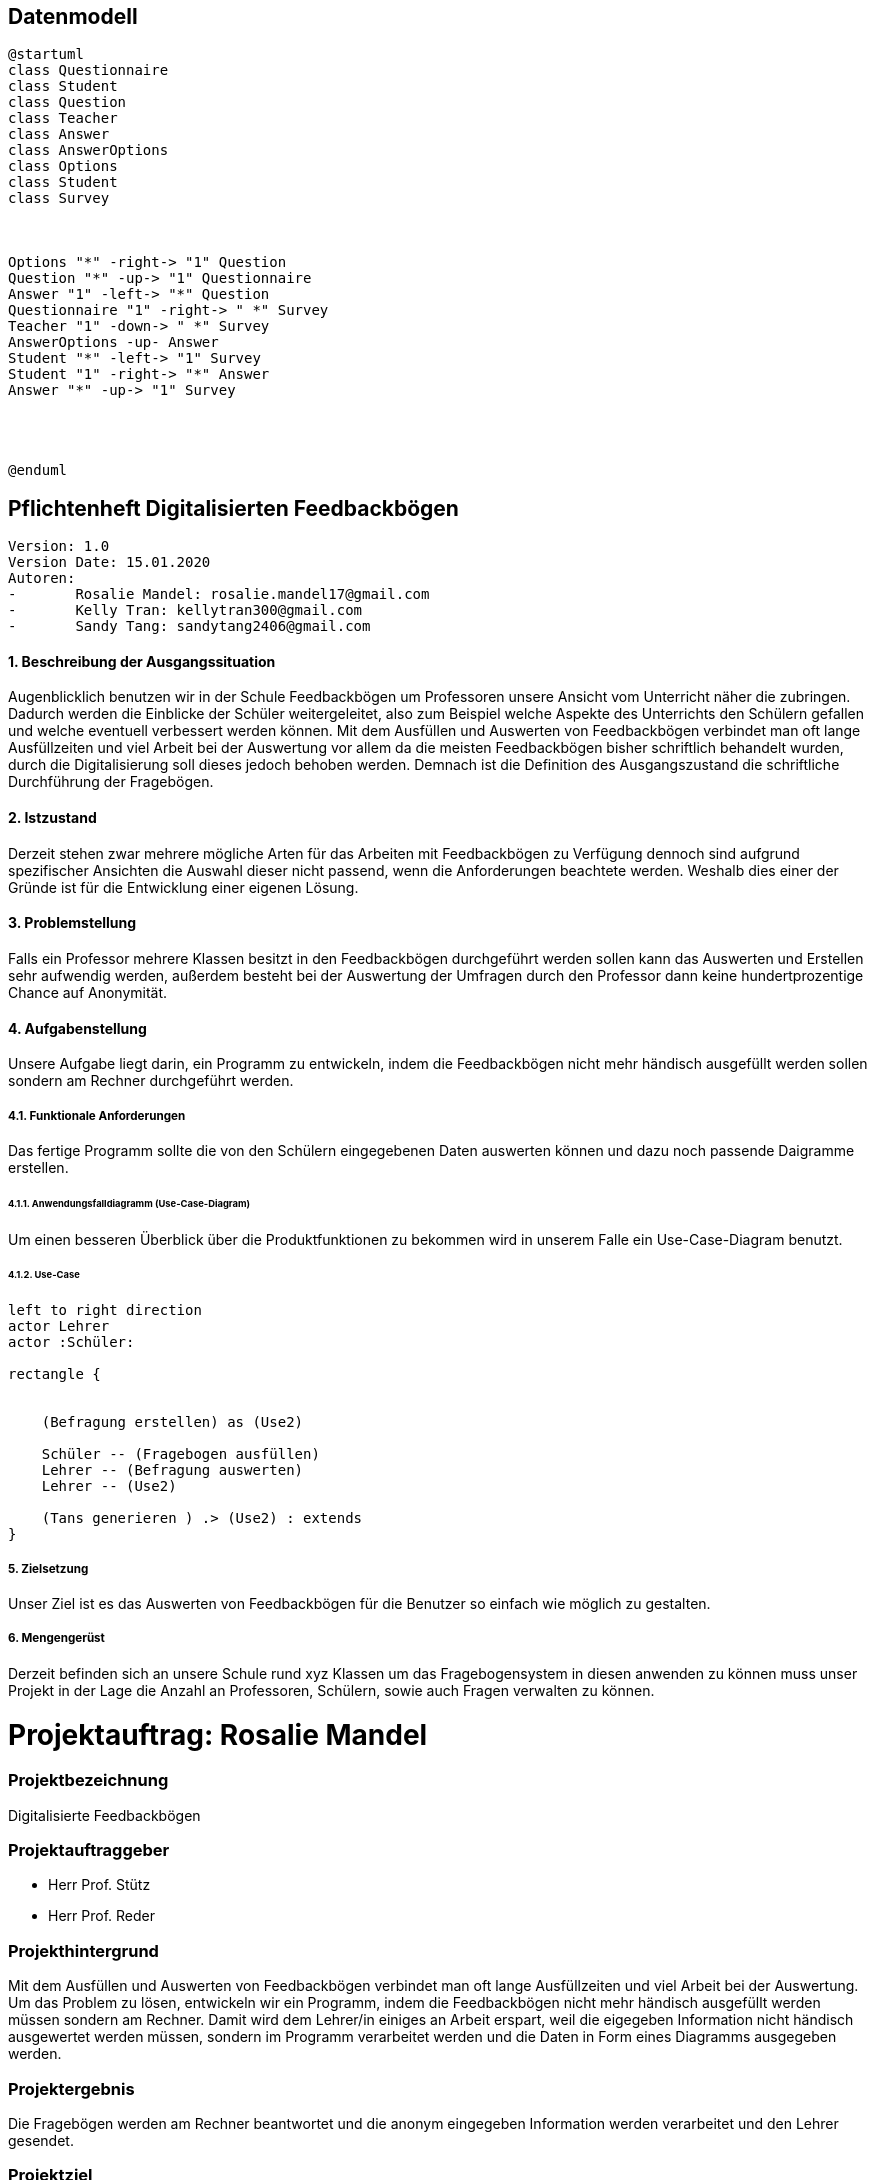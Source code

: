 
== Datenmodell

[plantuml,erd,png]
----
@startuml
class Questionnaire
class Student
class Question
class Teacher
class Answer
class AnswerOptions
class Options
class Student
class Survey



Options "*" -right-> "1" Question
Question "*" -up-> "1" Questionnaire
Answer "1" -left-> "*" Question
Questionnaire "1" -right-> " *" Survey
Teacher "1" -down-> " *" Survey
AnswerOptions -up- Answer
Student "*" -left-> "1" Survey
Student "1" -right-> "*" Answer
Answer "*" -up-> "1" Survey




@enduml
----


== Pflichtenheft Digitalisierten Feedbackbögen

 Version: 1.0
 Version Date: 15.01.2020
 Autoren:
 -	Rosalie Mandel: rosalie.mandel17@gmail.com
 -	Kelly Tran: kellytran300@gmail.com
 -	Sandy Tang: sandytang2406@gmail.com


==== 1.	Beschreibung der Ausgangssituation

Augenblicklich benutzen wir in der Schule Feedbackbögen um Professoren unsere Ansicht vom Unterricht näher die zubringen. Dadurch werden die Einblicke der Schüler weitergeleitet, also zum Beispiel welche Aspekte des Unterrichts den Schülern gefallen und welche eventuell verbessert werden können.
Mit dem Ausfüllen und Auswerten von Feedbackbögen verbindet man oft lange Ausfüllzeiten und viel Arbeit bei der Auswertung vor allem da die meisten Feedbackbögen bisher schriftlich behandelt wurden, durch die Digitalisierung soll dieses jedoch behoben werden.
Demnach ist die Definition des Ausgangszustand die schriftliche Durchführung der Fragebögen.


==== 2.	Istzustand

Derzeit stehen zwar mehrere mögliche Arten für das Arbeiten mit Feedbackbögen zu Verfügung dennoch sind aufgrund spezifischer Ansichten die Auswahl dieser nicht passend, wenn die Anforderungen beachtete werden.
Weshalb dies einer der Gründe ist für die Entwicklung einer eigenen Lösung.




==== 3. Problemstellung

Falls ein Professor mehrere Klassen besitzt in den Feedbackbögen durchgeführt werden sollen kann das Auswerten und Erstellen sehr aufwendig werden, außerdem besteht bei der Auswertung der Umfragen durch den Professor dann keine hundertprozentige Chance auf Anonymität.



==== 4.	Aufgabenstellung
Unsere Aufgabe liegt darin, ein Programm zu entwickeln, indem die Feedbackbögen nicht mehr händisch ausgefüllt werden sollen sondern am Rechner durchgeführt werden.


===== 4.1.	Funktionale Anforderungen

Das fertige Programm sollte die von den Schülern eingegebenen Daten auswerten können und dazu noch passende Daigramme erstellen.



======  4.1.1. Anwendungsfalldiagramm (Use-Case-Diagram)
Um einen besseren Überblick über die Produktfunktionen zu bekommen wird in unserem Falle ein Use-Case-Diagram benutzt.

====== 4.1.2. Use-Case


[plantuml]

----
left to right direction
actor Lehrer
actor :Schüler:

rectangle {


    (Befragung erstellen) as (Use2)

    Schüler -- (Fragebogen ausfüllen)
    Lehrer -- (Befragung auswerten)
    Lehrer -- (Use2)

    (Tans generieren ) .> (Use2) : extends
}

----

===== 5.	Zielsetzung
Unser Ziel ist es das Auswerten von Feedbackbögen für die Benutzer so einfach wie möglich zu gestalten.

===== 6.	Mengengerüst

Derzeit befinden sich an unsere Schule rund xyz Klassen um das Fragebogensystem in diesen anwenden zu können muss unser Projekt in der Lage die Anzahl an Professoren, Schülern, sowie auch Fragen verwalten zu können.





= Projektauftrag: Rosalie Mandel

=== Projektbezeichnung
Digitalisierte Feedbackbögen

=== Projektauftraggeber
 • Herr Prof. Stütz
 • Herr Prof. Reder

=== Projekthintergrund
Mit dem Ausfüllen und Auswerten von Feedbackbögen verbindet man oft lange Ausfüllzeiten und viel Arbeit bei der Auswertung.
Um das Problem zu lösen, entwickeln wir ein Programm, indem die Feedbackbögen nicht mehr händisch ausgefüllt werden müssen sondern am Rechner.
Damit wird dem Lehrer/in einiges an Arbeit erspart, weil die eigegeben Information nicht händisch ausgewertet werden müssen, sondern im Programm verarbeitet werden und die Daten in Form eines Diagramms ausgegeben werden.

=== Projektergebnis
Die Fragebögen werden am Rechner beantwortet und die anonym eingegeben Information werden verarbeitet und den Lehrer gesendet.

=== Projektziel
Das Programm soll die Rückmeldung der Schüler an Lehrer leichter gestalten und Zeit und Aufwand sparen.

=== Projektbeschreibung
Dem Schüler werden Fragen gestellt und es werden Textfelder angegeben, in denen man seine eigene Meinung zum Unterricht des Lehrers und zum Lehrer selbst hineinschreiben soll. Nachdem Ausfüllen der Fragen, werden diese von dem Programm automatisch ausgewertet und dann werden die Daten in Form eines Diagramms ausgegeben.

=== Projektstart
21.Oktober 2019

=== Projektende
voraussichtlich Mai 2020

=== Projektressourcen
IntelliJ IDEA Ultimate
Vorlagen verschiedener Fragebögen

=== Projektrisiko
Ein Projektrisiko könnte sein, dass das Projekt aufgrund zeitlicher und inhaltlicher Probleme nicht vollständig abgeschlossen werden kann.

=== Meilensteine
• Das Wissen für das Umsetzen der Projektidee erlangen
• Fragebögen ausfüllen können
• Daten der Fragebögen verarbeiten und auswerten können
• Geeignete Benutzeroberfläche designen

=== Projektorganisation
• Mandel Rosalie
• Tran Kelly
• Tang Sandy

Es gibt keine spezifische Arbeitsaufteilung unter den 2 Beteiligten. Die Arbeit wird gemeinsam durchgeführt.
Die Aufgabe als Ansprechpartnerin für unser Projekt übernimmt Mandel Rosalie


